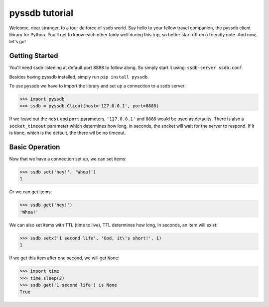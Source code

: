 pyssdb tutorial
================

Welcome, dear stranger, to a tour de force of ssdb world. Say hello to your
fellow travel companion, the pyssdb client library for Python. You'll get to
know each other fairly well during this trip, so better start off on a friendly
note. And now, let's go!

Getting Started
-----------------

You'll need ssdb listening at default port 8888 to follow along. So simply
start it using: ``ssdb-server ssdb.conf``.

Besides having pyssdb installed, simply run ``pip install pyssdb``.

To use pyssdb we have to import the library and set up a connection to a ssdb
server:

.. code-block:: python

   >>> import pyssdb
   >>> ssdb = pyssdb.Client(host='127.0.0.1', port=8888)

If we leave out the ``host`` and ``port`` parameters, ``'127.0.0.1'`` and
``8888`` would be used as defaults. There is also a ``socket_timeout``
parameter which determines how long, in seconds, the socket will wait for the
server to respond. If it is ``None``, which is the default, the there wil be
no timeout.

Basic Operation
-----------------

Now that we have a connection set up, we can set items:

.. code-block:: python

   >>> ssdb.set('hey!', 'Whoa!')
   1

Or we can get items:

.. code-block:: python

   >>> ssdb.get('hey!')
   'Whoa!'

We can also set items with TTL (time to live), TTL determines how long, in
seconds, an item will exist:

.. code-block:: python

   >>> ssdb.setx('1 second life', 'God, it\'s short!', 1)
   1

If we get this item after one second, we will get ``None``:

.. code-block:: python

   >>> import time
   >>> time.sleep(2)
   >>> ssdb.get('1 second life') is None
   True
